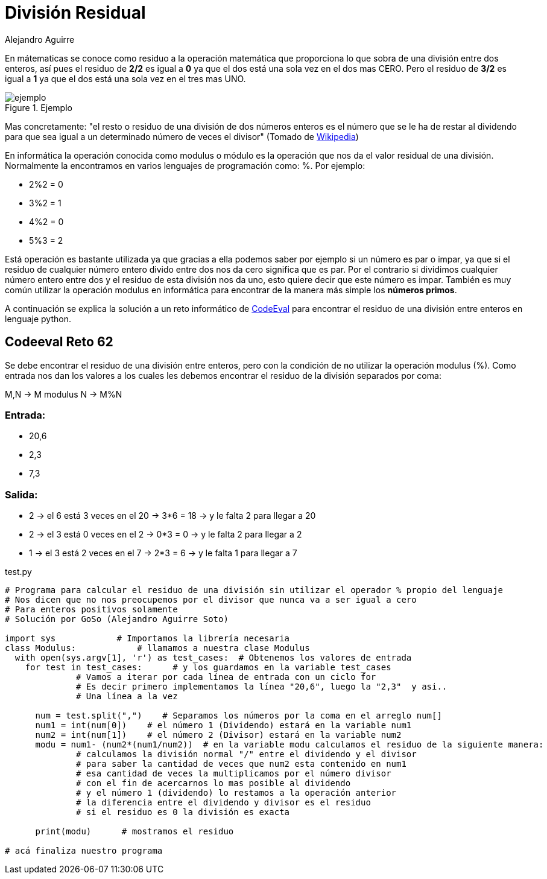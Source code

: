 :slug: division-residual/
:date: 2016-12-24
:category: retos
:subtitle: Solución al reto 62 de CodeEval
:tags: matemática, reto, solucionar
:image: division.png
:alt: Monedas con números de diferentes colores
:description: A la hora de programar es común encontrar el operador MOD o módulo, que se utiliza en aplicaciones que involucran operaciones matemáticas o algoritmos sencillos para encontrar números primos. En este artículo utilizaremos el operador MOD para resolver un reto de programación de CodeEval.
:keywords: Matemática, Programación, Módulo, CodeEval, División, Residuo.
:author: Alejandro Aguirre
:writer: alejoa
:name: Alejandro Aguirre Soto
:about1: Ingeniero mecatrónico, Escuela de Ingeniería de Antioquia, Maestría en Simulación de sistemas fluidos, Arts et Métiers Paristech, Francia, Java programming specialization, Duke University , USA
:about2: Apasionado por el conocimiento, el arte y la ciencia.

= División Residual

En mátematicas se conoce como residuo a la operación matemática que proporciona
lo que sobra de una división entre dos enteros, así pues el residuo de *2/2* es
igual a *0* ya que el dos está una sola vez en el dos mas CERO. Pero el residuo
de *3/2* es igual a *1* ya que el dos está una sola vez en el tres mas UNO.

.Ejemplo
image::ejemplo.png[ejemplo]

Mas concretamente: "el resto o residuo de una división de dos números enteros
es el número que se le ha de restar al dividendo para que sea igual a un
determinado número de veces el divisor" (Tomado de
https://es.wikipedia.org/wiki/Resto[Wikipedia])

En informática la operación conocida como modulus o módulo es la operación que
nos da el valor residual de una división. Normalmente la encontramos en varios
lenguajes de programación como: %. Por ejemplo:

* 2%2 = 0
* 3%2 = 1
* 4%2 = 0
* 5%3 = 2

Está operación es bastante utilizada ya que gracias a ella podemos saber por
ejemplo si un número es par o impar, ya que si el residuo de cualquier número
entero divido entre dos nos da cero significa que es par. Por el contrario si
dividimos cualquier número entero entre dos y el residuo de esta división nos
da uno, esto quiere decir que este número es impar. También es muy común
utilizar la operación modulus en informática para encontrar de la manera más
simple los *números primos*.

A continuación se explica la solución a un reto informático de
https://www.codeeval.com/browse/62/[CodeEval] para encontrar el residuo de una
división entre enteros en lenguaje python.

== Codeeval Reto 62

Se debe encontrar el residuo de una división entre enteros, pero con la
condición de no utilizar la operación modulus (%). Como entrada nos dan los
valores a los cuales les debemos encontrar el residuo de la división separados
por coma:

M,N → M modulus N → M%N

=== Entrada:

* 20,6
* 2,3
* 7,3

=== Salida:

* 2 → el 6 está 3 veces en el 20 → 3*6 = 18 → y le falta 2  para llegar a 20
* 2 → el 3 está 0 veces en el 2  → 0*3 = 0  → y le falta 2  para llegar a 2
* 1 → el 3 está 2 veces en el 7  → 2*3 = 6  → y le falta 1  para llegar a 7

.test.py
[source, python,linenums]
----
# Programa para calcular el residuo de una división sin utilizar el operador % propio del lenguaje
# Nos dicen que no nos preocupemos por el divisor que nunca va a ser igual a cero
# Para enteros positivos solamente
# Solución por GoSo (Alejandro Aguirre Soto)

import sys            # Importamos la librería necesaria
class Modulus:            # llamamos a nuestra clase Modulus
  with open(sys.argv[1], 'r') as test_cases:  # Obtenemos los valores de entrada
    for test in test_cases:      # y los guardamos en la variable test_cases
              # Vamos a iterar por cada línea de entrada con un ciclo for
              # Es decir primero implementamos la línea "20,6", luego la "2,3"  y asi..
              # Una línea a la vez

      num = test.split(",")    # Separamos los números por la coma en el arreglo num[]
      num1 = int(num[0])    # el número 1 (Dividendo) estará en la variable num1
      num2 = int(num[1])    # el número 2 (Divisor) estará en la variable num2
      modu = num1- (num2*(num1/num2))  # en la variable modu calculamos el residuo de la siguiente manera:
              # calculamos la división normal "/" entre el dividendo y el divisor
              # para saber la cantidad de veces que num2 esta contenido en num1
              # esa cantidad de veces la multiplicamos por el número divisor
              # con el fin de acercarnos lo mas posible al dividendo
              # y el número 1 (dividendo) lo restamos a la operación anterior
              # la diferencia entre el dividendo y divisor es el residuo
              # si el residuo es 0 la división es exacta

      print(modu)      # mostramos el residuo

# acá finaliza nuestro programa
----

